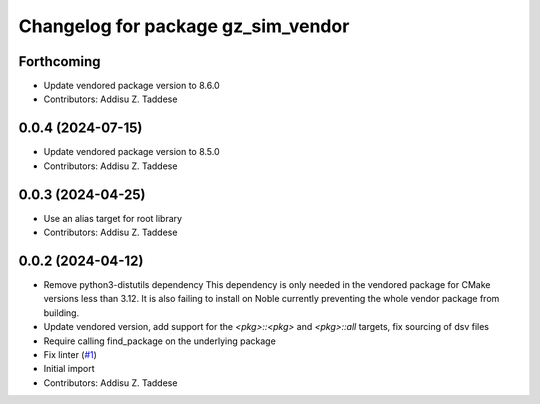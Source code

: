 ^^^^^^^^^^^^^^^^^^^^^^^^^^^^^^^^^^^
Changelog for package gz_sim_vendor
^^^^^^^^^^^^^^^^^^^^^^^^^^^^^^^^^^^

Forthcoming
-----------
* Update vendored package version to 8.6.0
* Contributors: Addisu Z. Taddese

0.0.4 (2024-07-15)
------------------
* Update vendored package version to 8.5.0
* Contributors: Addisu Z. Taddese

0.0.3 (2024-04-25)
------------------
* Use an alias target for root library
* Contributors: Addisu Z. Taddese

0.0.2 (2024-04-12)
------------------
* Remove python3-distutils dependency
  This dependency is only needed in the vendored package for CMake
  versions less than 3.12. It is also failing to install on Noble
  currently preventing the whole vendor package from building.
* Update vendored version, add support for the `<pkg>::<pkg>` and `<pkg>::all` targets, fix sourcing of dsv files
* Require calling find_package on the underlying package
* Fix linter (`#1 <https://github.com/gazebo-release/gz_sim_vendor/issues/1>`_)
* Initial import
* Contributors: Addisu Z. Taddese
